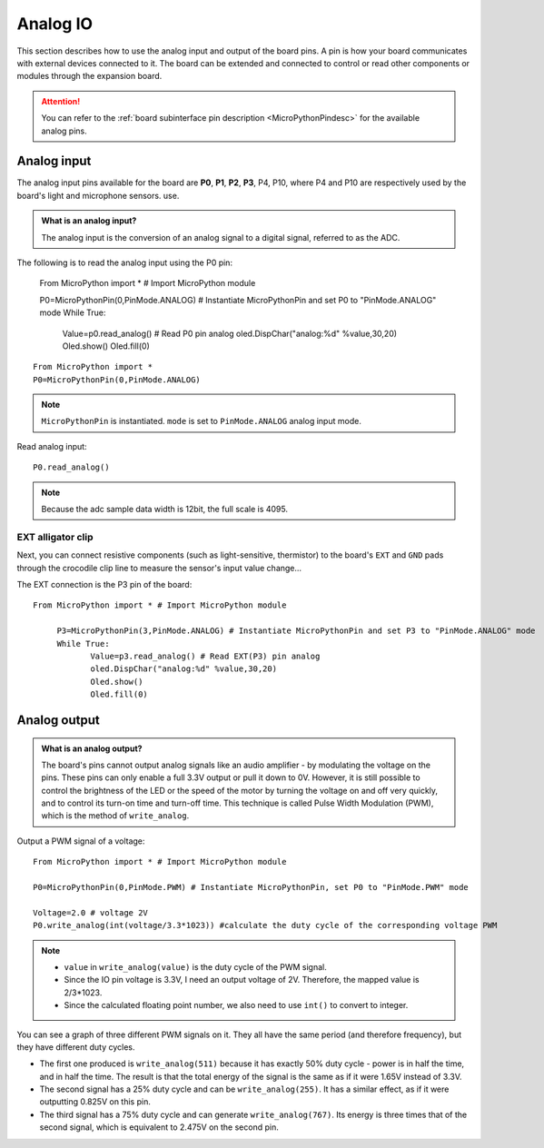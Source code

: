 Analog IO
===============

This section describes how to use the analog input and output of the board pins. A pin is how your board communicates with external devices connected to it. The board can be extended and connected to control or read other components or modules through the expansion board.

.. Attention::

    You can refer to the :ref:`board subinterface pin description <MicroPythonPindesc>` for the available analog pins.


.. _analog_in:

Analog input
--------

The analog input pins available for the board are **P0**, **P1**, **P2**, **P3**, P4, P10, where P4 and P10 are respectively used by the board's light and microphone sensors. use.


.. admonition:: What is an analog input?

    The analog input is the conversion of an analog signal to a digital signal, referred to as the ADC.



The following is to read the analog input using the P0 pin:

    From MicroPython import * # Import MicroPython module

    P0=MicroPythonPin(0,PinMode.ANALOG) # Instantiate MicroPythonPin and set P0 to "PinMode.ANALOG" mode
    While True:
         Value=p0.read_analog() # Read P0 pin analog
         oled.DispChar("analog:%d" %value,30,20)
         Oled.show()
         Oled.fill(0)


::
    
    From MicroPython import *
    P0=MicroPythonPin(0,PinMode.ANALOG)

.. Note::

    ``MicroPythonPin`` is instantiated. ``mode`` is set to ``PinMode.ANALOG`` analog input mode.



Read analog input::

    P0.read_analog()

.. Note::

    Because the adc sample data width is 12bit, the full scale is 4095.


EXT alligator clip
+++++++++

Next, you can connect resistive components (such as light-sensitive, thermistor) to the board's ``EXT`` and ``GND`` pads through the crocodile clip line to measure the sensor's input value change...


The EXT connection is the P3 pin of the board::

    From MicroPython import * # Import MicroPython module

         P3=MicroPythonPin(3,PinMode.ANALOG) # Instantiate MicroPythonPin and set P3 to "PinMode.ANALOG" mode
         While True:
                Value=p3.read_analog() # Read EXT(P3) pin analog
                oled.DispChar("analog:%d" %value,30,20)
                Oled.show()
                Oled.fill(0)

.. image:: ../../images/tutorials/ext.png
    :width: 180
    :align: center


Analog output
--------

.. admonition:: What is an analog output?

    The board's pins cannot output analog signals like an audio amplifier - by modulating the voltage on the pins. These pins can only enable a full 3.3V output or pull it down to 0V.
    However, it is still possible to control the brightness of the LED or the speed of the motor by turning the voltage on and off very quickly, and to control its turn-on time and turn-off time.
    This technique is called Pulse Width Modulation (PWM), which is the method of ``write_analog``.


Output a PWM signal of a voltage::

    From MicroPython import * # Import MicroPython module

    P0=MicroPythonPin(0,PinMode.PWM) # Instantiate MicroPythonPin, set P0 to "PinMode.PWM" mode

    Voltage=2.0 # voltage 2V
    P0.write_analog(int(voltage/3.3*1023)) #calculate the duty cycle of the corresponding voltage PWM

.. Note::

    * ``value`` in ``write_analog(value)`` is the duty cycle of the PWM signal.
    * Since the IO pin voltage is 3.3V, I need an output voltage of 2V. Therefore, the mapped value is 2/3*1023.
    * Since the calculated floating point number, we also need to use ``int()`` to convert to integer.

.. image:: ../../images/tutorials/pwm.png

You can see a graph of three different PWM signals on it. They all have the same period (and therefore frequency), but they have different duty cycles.

* The first one produced is ``write_analog(511)`` because it has exactly 50% duty cycle - power is in half the time, and in half the time. The result is that the total energy of the signal is the same as if it were 1.65V instead of 3.3V.

* The second signal has a 25% duty cycle and can be ``write_analog(255)``. It has a similar effect, as if it were outputting 0.825V on this pin.

* The third signal has a 75% duty cycle and can generate ``write_analog(767)``. Its energy is three times that of the second signal, which is equivalent to 2.475V on the second pin.